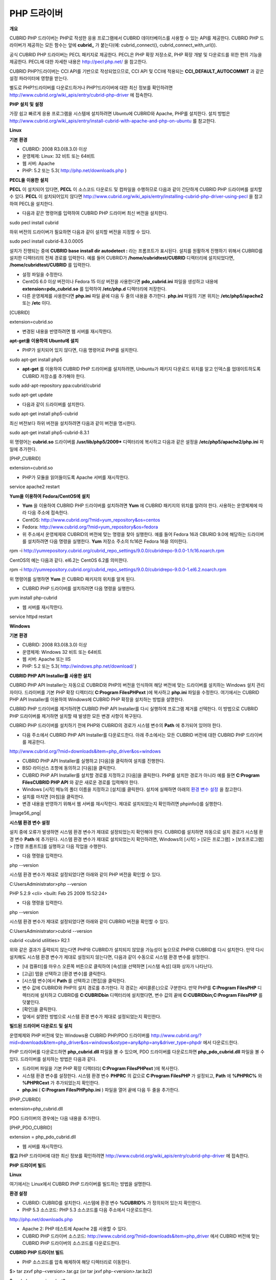 ************
PHP 드라이버
************

**개요**

CUBRID PHP 드라이버는 PHP로 작성한 응용 프로그램에서 CUBRID 데이터베이스를 사용할 수 있는 API를 제공한다. CUBRID PHP 드라이버가 제공하는 모든 함수는 앞에
**cubrid_**
가 붙는다(예: cubrid_connect(), cubrid_connect_with_url()).

공식 CUBRID PHP 드라이버는 PECL 패키지로 제공한다. PECL은 PHP 확장 저장소로, PHP 확장 개발 및 다운로드를 위한 편의 기능을 제공한다. PECL에 대한 자세한 내용은
`http://pecl.php.net/ <http://pecl.php.net/>`_
을 참고한다.

CUBRID PHP?드라이버는 CCI API를 기반으로 작성되었으므로, CCI API 및 CCI에 적용되는
**CCI_DEFAULT_AUTOCOMMIT**
과 같은 설정 파라미터에 영향을 받는다.

별도로 PHP?드라이버를 다운로드하거나 PHP?드라이버에 대한 최신 정보를 확인하려면
`http://www.cubrid.org/wiki_apis/entry/cubrid-php-driver <http://www.cubrid.org/wiki_apis/entry/cubrid-php-driver>`_
에 접속한다.

**PHP**
**설치**
**및**
**설정**

가장 쉽고 빠르게 응용 프로그램을 시스템에 설치하려면 Ubuntu에 CUBRID와 Apache, PHP를 설치한다. 설치 방법은
`http://www.cubrid.org/wiki_apis/entry/install-cubrid-with-apache-and-php-on-ubuntu <http://www.cubrid.org/wiki_apis/entry/install-cubrid-with-apache-and-php-on-ubuntu>`_
를 참고한다.

**Linux**

**기본**
**환경**

*   CUBRID: 2008 R3.0(8.3.0) 이상



*   운영체제: Linux: 32 비트 또는 64비트



*   웹 서버: Apache



*   PHP: 5.2 또는 5.3(
    `http://php.net/downloads.php <http://php.net/downloads.php>`_
    )



**PECL을**
**이용한**
**설치**

**PECL**
이 설치되어 있다면,
**PECL**
이 소스코드 다운로드 및 컴파일을 수행하므로 다음과 같이 간단하게 CUBRID PHP 드라이버를 설치할 수 있다.
**PECL**
이 설치되어있지 않다면
`http://www.cubrid.org/wiki_apis/entry/installing-cubrid-php-driver-using-pecl <http://www.cubrid.org/wiki_apis/entry/installing-cubrid-php-driver-using-pecl>`_
을 참고하여 PECL을 설치한다.

*   다음과 같은 명령어를 입력하여 CUBRID PHP 드라이버 최신 버전을 설치한다.



sudo pecl install cubrid

하위 버전의 드라이버가 필요하면 다음과 같이 설치할 버전을 지정할 수 있다.

sudo pecl install cubrid-8.3.0.0005

설치가 진행되는 중에
**CUBRID base install dir autodetect :**
라는 프롬프트가 표시된다. 설치를 원활하게 진행하기 위해서 CUBRID를 설치한 디렉터리의 전체 경로를 입력한다. 예를 들어 CUBRID가
**/home/cubridtest/CUBRID**
디렉터리에 설치되었다면,
**/home/cubridtest/CUBRID**
를 입력한다.

*   설정 파일을 수정한다.



*   CentOS 6.0 이상 버전이나 Fedora 15 이상 버전을 사용한다면
    **pdo_cubrid.ini**
    파일을 생성하고 내용에
    **extension=pdo_cubrid.so**
    를 입력하여
    **/etc/php.d**
    디렉터리에 저장한다.



*   다른 운영체제를 사용한다면
    **php.ini**
    파일 끝에 다음 두 줄의 내용을 추가한다.
    **php.ini**
    파일의 기본 위치는
    **/etc/php5/apache2**
    또는
    **/etc**
    이다.



[CUBRID]

extension=cubrid.so

*   변경된 내용을 반영하려면 웹 서버를 재시작한다.



**apt-get을**
**이용하여**
**Ubuntu에**
**설치**

*   PHP가 설치되어 있지 않다면, 다음 명령어로 PHP를 설치한다.



sudo apt-get install php5

*   **apt-get**
    를 이용하여 CUBRID PHP 드라이버를 설치하려면, Unbuntu가 패키지 다운로드 위치를 알고 인덱스를 업데이트하도록 CUBRID 저장소를 추가해야 한다.



sudo add-apt-repository ppa:cubrid/cubrid

sudo apt-get update

*   다음과 같이 드라이버를 설치한다.



sudo apt-get install php5-cubrid

최신 버전보다 하위 버전을 설치하려면 다음과 같이 버전을 명시한다.

sudo apt-get install php5-cubrid-8.3.1

위 명령어는
**cubrid.so**
드라이버를
**/usr/lib/php5/2009***
디렉터리에 복사하고 다음과 같은 설정을
**/etc/php5/apache2/php.ini**
파일에 추가한다.

[PHP_CUBRID]

extension=cubrid.so

*   PHP가 모듈을 읽어들이도록 Apache 서버를 재시작한다.



service apache2 restart

**Yum을**
**이용하여**
**Fedora/CentOS에**
**설치**

*   **Yum**
    을 이용하여 CUBRID PHP 드라이버를 설치하려면
    **Yum**
    에 CUBRID 패키지의 위치를 알려야 한다. 사용하는 운영체제에 따라 다음 주소에 접속한다.



*   CentOS:
    `http://www.cubrid.org/?mid=yum_repository&os=centos <http://www.cubrid.org/?mid=yum_repository&os=centos>`_



*   Fedora:
    `http://www.cubrid.org/?mid=yum_repository&os=fedora <http://www.cubrid.org/?mid=yum_repository&os=fedora>`_



*   위 주소에서 운영체제와 CUBRID의 버전에 맞는 명령을 찾아 실행한다. 예를 들어 Fedora 16과 CBURID 9.0에 해당하는 드라이버를 설치하려면 다음 명령을 실행한다.
    **Yum**
    저장소 주소의 fc16은 Fedora 16을 의미한다.



rpm -i http://yumrepository.cubrid.org/cubrid_repo_settings/9.0.0/cubridrepo-9.0.0-1.fc16.noarch.rpm

CentOS의 예는 다음과 같다. el6.2는 CentOS 6.2를 의미한다.

rpm -i http://yumrepository.cubrid.org/cubrid_repo_settings/9.0.0/cubridrepo-9.0.0-1.el6.2.noarch.rpm

위 명령어를 실행하면
**Yum**
은 CUBRID 패키지의 위치를 알게 된다.

*   CUBRID PHP 드라이버를 설치하려면 다음 명령을 실행한다.



yum install php-cubrid

*   웹 서버를 재시작한다.



service httpd restart

**Windows**

**기본**
**환경**

*   CUBRID: 2008 R3.0(8.3.0) 이상



*   운영체제: Windows 32 비트 또는 64비트



*   웹 서버: Apache 또는 IIS



*   PHP: 5.2 또는 5.3(
    `http://windows.php.net/download/ <http://windows.php.net/download/>`_
    )



**CUBRID PHP API Installer를**
**사용한**
**설치**

CUBRID PHP API Installer는 자동으로 CUBRID와 PHP의 버전을 인식하여 해당 버전에 맞는 드라이버를 설치하는 Windows 설치 관리자이다. 드라이버를 기본 PHP 확장 디렉터리(
**C:\Program Files\PHP\ext**
)에 복사하고
**php.ini**
파일을 수정한다. 여기에서는 CUBRID PHP API Installer를 이용하여 Windows에 CUBRID PHP 확장을 설치하는 방법을 설명한다.

CUBRID PHP 드라이버를 제거하려면 CUBRID PHP API Installer를 다시 실행하여 프로그램 제거를 선텍한다. 이 방법으로 CUBRID PHP 드라이버를 제거하면 설치할 때 발생한 모든 변경 사항이 복구된다.

CUBRID PHP 드라이버를 설치하기 전에 PHP와 CUBRID의 경로가 시스템 변수의
**Path**
에 추가되어 있어야 한다.

*   다음 주소에서 CUBRID PHP API Installer를 다운로드한다. 아래 주소에서는 모든 CUBRID 버전에 대한 CUBRID PHP 드라이버를 제공한다.



`http://www.cubrid.org/?mid=downloads&item=php_driver&os=windows <http://www.cubrid.org/?mid=downloads&item=php_driver&os=windows>`_

*   CUBRID PHP API Installer를 실행하고 [다음]을 클릭하여 설치를 진행한다.



*   BSD 라이선스 조항에 동의하고 [다음]을 클릭한다.



*   CUBRID PHP API Installer를 설치할 경로를 지정하고 [다음]을 클릭한다. PHP를 설치한 경로가 아니라 예를 들면
    **C:\Program Files\CUBRID PHP API**
    와 같은 새로운 경로를 입력해야 한다.



*   Windows [시작] 메뉴의 폴더 이름을 지정하고 [설치]를 클릭한다. 설치에 실패하면 아래의
    `환경 변수 설정 <#api_api_php_install_htm_error_me_8941>`_
    을 참고한다.



*   설치를 마치면 [마침]을 클릭한다.



*   변경 내용을 반영하기 위해서 웹 서버를 재시작한다. 제대로 설치되었는지 확인하려면 phpinfo()를 실행한다.



|image56_png|

**시스템 환경 변수 설정**

설치 중에 오류가 발생하면 시스템 환경 변수가 제대로 설정되었는지 확인해야 한다. CUBRID를 설치하면 자동으로 설치 경로가 시스템 환경 변수
**Path**
에 추가된다. 시스템 환경 변수가 제대로 설치되었는지 확인하려면, Windows의 [시작] > [모든 프로그램] > [보조프로그램] > [명령 프롬프트]를 실행하고 다음 작업을 수행한다.

*   다음 명령을 입력한다.



php --version

시스템 환경 변수가 제대로 설정되었다면 아래와 같이 PHP 버전을 확인할 수 있다.

C:\Users\Administrator>php --version

PHP 5.2.9 <cli> <built: Feb 25 2009 15:52:24>

*   다음 명령을 입력한다.



php --version

시스템 환경 변수가 제대로 설정되었다면 아래와 같이 CUBRID 버전을 확인할 수 있다.

C:\Users\Administrator>cubrid --version

cubrid <cubrid utilities> R2.1

위와 같은 결과가 출력되지 않는다면 PHP와 CUBRID가 설치되지 않았을 가능성이 높으므로 PHP와 CUBRID를 다시 설치한다. 만약 다시 설치해도 시스템 환경 변수가 제대로 설정되지 않는다면, 다음과 같이 수동으로 시스템 환경 변수를 설정한다.

*   [내 컴퓨터]를 마우스 오른쪽 버튼으로 클릭하여 [속성]을 선택하면 [시스템 속성] 대화 상자가 나타난다.



*   [고급] 탭을 선택하고 [환경 변수]를 클릭한다.



*   [시스템 변수]에서
    **Path**
    를 선택하고 [편집]을 클릭한다.



*   변수 값에 CUBRID와 PHP의 설치 경로를 추가한다. 각 경로는 세미콜론(;)으로 구분한다. 만약 PHP를
    **C:\Program Files\PHP**
    디렉터리에 설치하고 CUBRID를
    **C:\CUBRID\bin**
    디렉터리에 설치했다면, 변수 값의 끝에
    **C:\CUBRID\bin;C:\Program Files\PHP**
    를 덧붙인다.



*   [확인]을 클릭한다.



*   앞에서 설명한 방법으로 시스템 환경 변수가 제대로 설정되었는지 확인한다.



**빌드된**
**드라이버**
**다운로드**
**및**
**설치**

운영체제와 PHP 버전에 맞는 Windows용 CUBRID PHP/PDO 드라이버를
`http://www.cubrid.org/?mid=downloads&item=php_driver&os=windows&ostype=any&php=any&driver_type=phpdr <http://www.cubrid.org/?mid=downloads&item=php_driver&os=windows&ostype=any&php=any&driver_type=phpdr>`_
에서 다운로드한다.

PHP 드라이버를 다운로드하면
**php_cubrid.dll**
파일을 볼 수 있으며, PDO 드라이버를 다운로드하면
**php_pdo_cubrid.dll**
파일을 볼 수 있다. 드라이버를 설치하는 방법은 다음과 같다.

*   드라이버 파일을 기본 PHP 확장 디렉터리(
    **C:\Program Files\PHP\ext**
    )에 복사한다.



*   시스템 환경 변수를 설정한다. 시스템 환경 변수
    **PHPRC**
    의 값으로
    **C:\Program Files\PHP**
    가 설정되고,
    **Path**
    에
    **%PHPRC%**
    와
    **%PHPRC\ext**
    가 추가되었는지 확인한다.



*   **php.ini**
    (
    **C:\Program Files\PHP\php.ini**
    ) 파일을 열어 끝에 다음 두 줄을 추가한다.



[PHP_CUBRID]

extension=php_cubrid.dll

PDO 드라이버의 경우에는 다음 내용을 추가한다.

[PHP_PDO_CUBRID]

extension = php_pdo_cubrid.dll

*   웹 서버를 재시작한다.



**참고**
PHP 드라이버에 대한 최신 정보를 확인하려면
`http://www.cubrid.org/wiki_apis/entry/cubrid-php-driver <http://www.cubrid.org/wiki_apis/entry/cubrid-php-driver>`_
에 접속한다.

**PHP**
**드라이버**
**빌드**

**Linux**

여기에서는 Linux에서 CUBRID PHP 드라이버를 빌드하는 방법을 설명한다.

**환경 설정**

*   CUBRID: CUBRID를
    설치한다. 시스템에 환경 변수
    **%CUBRID%**
    가 정의되어 있는지 확인한다.



*   PHP 5.3 소스코드: PHP 5.3 소스코드를 다음 주소에서 다운로드한다.



`http://php.net/downloads.php <http://php.net/downloads.php>`_

*   Apache 2: PHP 테스트에 Apache 2를 사용할 수 있다.



*   CUBRID PHP 드라이버 소스코드:
    `http://www.cubrid.org/?mid=downloads&item=php_driver <http://www.cubrid.org/?mid=downloads&item=php_driver>`_
    에서 CUBRID 버전에 맞는 CUBRID PHP 드라이버의 소스코드를 다운로드한다.



**CUBRID PHP 드라이브 빌드**

*   PHP 소스코드를 압축 해제하여 해당 디렉터리로 이동한다.



$> tar zxvf php-<version>.tar.gz (or tar jxvf php-<version>.tar.bz2)

$> cd php-<version>/ext?

*   phpize를 실행한다. phpize에 대한 내용은
    `참고 사항 <#api_api_php_build_htm_remark>`_
    을 참고한다..



cubrid-php> /usr/bin/phpize

*   프로젝트를 설정한다. 설정을 실행하기 전에 먼저
    **./configure**
    **?**
    **h**
    를 실행하여 설정 옵션을 확인하는 것을 권장한다. 설정 방법은 다음과 같다(Apache 2가
    **/usr/local**
    에 설치되어 있다고 가정한다).



cubrid-php>./configure --with-cubrid --with-php-config=/usr/local/bin/php-config

*   --with-cubrid=shared: CUBRID 지원을 포함한다.



*   --with-php-config=PATH: 절대 경로를 포함한 php-config의 파일 이름을 입력한다.



*   프로젝트를 빌드한다. 프로젝트가 성공적으로 빌드되면
    **/modules**
    디렉터리에
    **cubrid.so**
    파일이 생성된다.



*   **cubrid.so**
    파일을
    **/usr/local/php/lib/php/extensions**
    디렉터리에 복사한다.



cubrid-php> mkdir /usr/local/php/lib/php/extensions

cubrid-php> cp modules/cubrid.so /usr/local/php/lib/php/extensions

*   **php.ini**
    파일에
    **extension_dir**
    변수에 PHP 확장의 경로를 입력하고
    **extension**
    변수에 CUBRID PHP 드라이버 파일 이름을 입력한다.



extension_dir = "/usr/local/php/lib/php/extension/no-debug-zts-xxx"

extension = cubrid.so

**CUBRID PHP 드라이버 설치 확인**

*   다음과 같은 내용의
    **test.php**
    파일을 생성한다.



<?php phpinfo(); ?>

*   웹 브라우저로
    http://localhost/test.php에 접속하여 다음 내용이 보이는지 확인한다. 다음 내용이 보이면 설치가 완료된 것이다.



+---------+------------+
| CUBRID  | Value      |
|         |            |
+---------+------------+
| Version | 9.0.0.XXXX |
|         |            |
+---------+------------+

**참고 사항**

phpize는 PHP 확장의 컴파일을 준비하는 셸 스크립트로, 일반적으로 PHP를 설치할 때 자동으로 설치된다. 만약 phpize가 설치되어 있지 않으면 다음과 같은 방법으로 설치할 수 있다.

*   PHP 소스코드를 다운로드한다. PHP 확장을 사용할 버전과 일치하는 버전을 다운로드해야 한다. 다운로드한 PHP 소스코드를 압축 해제하고 소스코드의 최상위 디렉터리로 이동한다.



$> tar zxvf php-<version>.tar.gz (or tar jxvf php-<version>.tar.bz2)

$> cd php-<version>

*   프로젝트를 설정하고, 빌드한 후 설치한다.
    **prefix**
    옵션으로 PHP를 설치할 디렉터리를 지정할 수 있다.



php-root> ./configure --prefix=prefix_dir; make; make install

*   phpize는
    **prefix_dir/bin**
    디렉터리에 위치한다.



**Windows**

여기에서는 Windows에서 CUBRID PHP 드라이버를 빌드하는 방법을 설명한다.

어떤 버전을 선택해야 할지 알 수 없는 경우 다음 내용을 참고한다.

*   Apache 1 또는 Apache 2에서 PHP를 사용하는 경우 PHP VC6 버전을 사용해야 한다.



*   IIS에서 PHP를 사용하는 경우 PHP VC9 버전을 사용해야 한다.



VC6 버전은 기존 Visual Studio 6 컴파일러로 컴파일된다. VC9 버전은 Visual Studio 2008 컴파일러로 컴파일되며, 성능과 안정성이 개선되었다.

VC9 버전을 컴파일하려면 Visual C++ 2008 Runtime이 필요하다. VC9 버전은 Apache Software Foundation(
`http://www.apache.org/ <http://www.apache.org/>`_
)에서 제공하는 바이너리와 함께 사용해선 안 된다.

**VC9를**
**이용하여**
**PHP 5.3용**
**CUBRID PHP**
**드라이버**
**빌드**

**환경 설정**

*   CUBRID: CUBRID를
    설치한다. 시스템에 환경 변수
    **%CUBRID%**
    가 정의되어 있는지 확인한다.



*   Visual Studio 2008: makefile을 잘 다룰 수 있는 사용자라면, Visual Studio 2008 대신에 무료인 Visual C++ Express Edition이나 Windows SDK v6.1에 포함된 VC++ 9 컴파일러를 사용할 수 있다. Windows에서 CUBRID PHP VC9 드라이버를 사용하려면 Visual C++ 2008 Redistributable Package가 설치되어 있어야 한다.



*   PHP 5.3 바이너리: VC9 x86 Non Thread Safe 또는 VC9 x86 Thread Safe를 사용할 수 있다. 시스템 환경 변수
    **%PHPRC%**
    가 제대로 정의되어 있어야 한다.



VC9 프로젝트 속성에서 [Linker] > [General]을 선택하면 [Additional Library Directories]에서
**$(PHPRC)**
가 사용되는 것을 볼 수 있다.

|image57_png|

*   PHP 5.3 소스코드: 바이너리 버전에 맞는 소스코드를 다운로드해야 한다. PHP 5.3 소스코드를 다운로드한 후 압축 해제하고, 시스템 환경 변수
    **%PHP5_SRC%**
    를 추가하여 PHP 5.3 소스코드의 경로를 값으로 설정한다.



VC9 프로젝트 속성에서 [C/C++] > [General]을 선택하면 [Additional Library Directories]에서
**$(PHP5_SRC)**
가 사용되는 것을 볼 수 있다.

|image58_png|

*   CUBRID PHP 드라이버 소스코드:
    `http://www.cubrid.org/?mid=downloads&item=php_driver <http://www.cubrid.org/?mid=downloads&item=php_driver>`_
    에서 CUBRID 버전에 맞는 CUBRID PHP 드라이버의 소스코드를 다운로드한다.



**참고**
PHP 5.3을 소스코드에서 빌드할 필요는 없지만 PHP 5.3 프로젝트를 설정해야 한다. PHP 5.3 프로젝트를 설정하지 않으면 VC9에서 config.w32.h 헤더 파일을 찾을 수 없다는 메시지가 출력된다. 설정 방법은 다음 주소를 참고한다.
`http://wiki.php.net/internals/windows/stepbystepbuild <http://wiki.php.net/internals/windows/stepbystepbuild>`_

**CUBRID PHP 드라이버 빌드**

*   다운로드한 CUBRID PHP 드라이버 소스코드의
    **\win**
    디렉터리에 있는
    **php_cubrid.vcproj**
    파일을 열고, 왼쪽의 [Solution Explorer] 창에서
    **php_cubrid**
    를 마우스 오른쪽 버튼으로 클릭하여 [Properties]를 선택한다.



|image59_png|

*   [Property Page] 대화 상자에서 [Configuration Manager]을 클릭한다. [Project context]의 [Configuration]에서 네 가지 설정(Release_TS, Release_NTS, Debug_TS and Debug_NTS) 중 원하는 값을 선택하고 [닫기]를 클릭한다.



|image60_png|

*   설정을 마친 후에는 [OK]를 클릭한 후, <F7> 키를 눌러 컴파일한다.



*   **php_cubrid.dll**
    파일을 빌드한 후에는 PHP가
    **php_cubrid.dll**
    파일을 PHP 확장으로 인식하도록 다음 작업을 수행한다.



*   PHP를 설치한 폴더에
    **cubrid**
    폴더를 생성하고 해당 폴더에
    **php_cubrid.dll**
    파일을 복사한다.
    **%PHPRC%\ext**
    디렉터리가 있다면 이 디렉터리에
    **php_cubrid.dll**
    파일을 복사해도 된다.



*   In
    **php.ini**
    파일의
    **extension_dir**
    변수의 값으로
    **php_cubrid.dll**
    파일의 경로를 입력하고,
    **extension**
    변수의 값으로
    **php_cubrid.dll**
    을 입력한다.



**VC6을**
**이용하여**
**PHP 5.2/5.3용**
**CUBRID PHP**
**드라이버**
**빌드**

**환경 설정**

*   CUBRID 2008 R3.1: CUBRID 2008 R3.1을 설치한다. 시스템에 환경 변수
    **%CUBRID%**
    가 정의되어 있는지 확인한다.



*   Visual C++ 6.0 SP6



*   Windows Server Feb. 2003 SDK: 모든 공식 릴리스와 스냅숏은 Visual C++ 6.0 SP6와 Windows Server Feb. 2003 SDK로 빌드되므로, 이 SDK를 사용하는 것을 권장한다.



이 SDK를 사용하지 않고 VC6의 기본 설정을 사용할 수도 있지만 드라이버를 빌드할 때 오류가 발생할 수 있으며, 오류를 직접 수정해야 한다.

*   PHP 5.2/5.3 바이너리: VC6 x86 Non Thread Safe 또는 VC6 x86 Thread Safe를 사용할 수 있다. 시스템 환경 변수
    **%PHPRC%**
    가 제대로 정의되어 있어야 한다.



VC6 프로젝트의 [Project Settings]을 열면 [Link] 탭의 [Additional library path]에서
**$(PHPRC)**
가 사용되는 것을 볼 수 있다.

|image61_png|

*   PHP 5.2/5.3 소스코드: 바이너리 버전에 맞는 소스코드를 다운로드해야 한다. PHP 소스코드를 다운로드한 후 압축 해제하고, 시스템 환경 변수
    **%PHP5_SRC%**
    를 추가하여 PHP 소스코드의 경로를 값으로 설정한다.



VC6 프로젝트의 [Project Settings]을 열면 [C/C++] 탭의 [Additional include directories]에서
**$(PHP5_SRC)**
가 사용되는 것을 볼 수 있다.

|image62_png|

*   CUBRID PHP 드라이버 소스코드:
    `http://www.cubrid.org/?mid=downloads&item=php_driver <http://www.cubrid.org/?mid=downloads&item=php_driver>`_
    에서 CUBRID 버전에 맞는 CUBRID PHP 드라이버의 소스코드를 다운로드한다.



**참고**
PHP 5.3 소스코드로 CUBRID PHP 드라이버를 빌드한다면, Windows에서 PHP 5.3를 설정해야 한다. PHP 5.3 프로젝트를 설정하지 않으면 VC9에서 config.w32.h 헤더 파일을 찾을 수 없다는 메시지가 출력된다. 설정 방법은 다음 주소를 참고한다.
`http://wiki.php.net/internals/windows/stepbystepbuild <http://wiki.php.net/internals/windows/stepbystepbuild>`_

**CUBRID PHP 드라이버 빌드**

*   다운로드한 CUBRID PHP 드라이버 소스코드에서
    **php_cubrid.dsp**
    파일을 열고, 메뉴에서 [Build] > [Set Active Configuration]를 선택한다. There are four configurations (Win32 Release_TS, Win32 Release, Win32 Debug_TS and Win32 Debug). Choose what you want, then close the [Set Active Project Configuration].



|image63_png|

*   네 가지 프로젝트 설정(Win32 Release_TS, Win32 Release, Win32 Debug_TS and Win32 Debug) 중에서 원하는 설정을 선택하고 [OK]를 클릭한다.



|image64_png|

*   <F7> 키를 눌러 소스코드를 컴파일한다.



*   **php_cubrid.dll**
    파일을 빌드한 후에는 PHP가
    **php_cubrid.dll**
    파일을 PHP 확장으로 인식하도록 다음 작업을 수행한다.



*   PHP를 설치한 폴더에
    **cubrid**
    폴더를 생성하고 해당 폴더에
    **php_cubrid.dll**
    파일을 복사한다.
    **%PHPRC%\ext**
    디렉터리가 있다면 이 디렉터리에
    **php_cubrid.dll**
    파일을 복사해도 된다.



*   In
    **php.ini**
    파일의
    **extension_dir**
    변수의 값으로
    **php_cubrid.dll**
    파일의 경로를 입력하고,
    **extension**
    변수의 값으로
    **php_cubrid.dll**
    을 입력한다.



**Windows x64 CUBRID PHP**
**드라이버**
**빌드**

**x64 PHP**

Windows x64 CUBRID PHP 드라이버는 제공되지 않는다. windows.php.net에도 Windows 32비트용 PHP만 있고 공식적인 Windows x64 PHP는 없지만, Windows x64 PHP가 필요하다면 직접 소스코드를 컴파일할 수 있다(다른 사용자가 빌드한 비공식 PHP는
`http://www.anindya.com/ <http://www.anindya.com/>`_
에서 다운로드할 수 있다). 여기에서는 x64 PHP를 빌드하는 방법은 자세히 설명하지 않는다.

Windows에서 PHP 빌드를 지원하는 컴파일러 목록은
`https://wiki.php.net/internals/windows/compiler <https://wiki.php.net/internals/windows/compiler>`_
에서 제공하며, x64 PHP를 빌드할 때에는 Visual C++ 8(2005)와 Visual C++ 9(2008 SP1 only)을 사용할 수 있다는 것을 확인할 수 있다. Visual C++ 2005 미만 버전에서 x64 PHP를 빌드하려면 Windows Server Feb. 2003 SDK를 사용해야 한다.

**x64 Apache**

http://www.apachelounge.com/에서는 VC9 x86 버전 Apache만 있고 공식 Windows x64 Apache는 없다. 대신에 64비트 Windows를 사용하는 Windows 서버에서는 IIS를 사용할 수 있다. 반드시 VC9 x64 버전 Apache를 사용하고 싶다면,
`http://www.anindya.com/ <http://www.anindya.com/>`_
에서 다운로드할 수 있다.

**환경 설정**

*   CUBRID x64 버전: CUBRID x64의 최신 버전을 설치한다.시스템에 환경 변수
    **%CUBRID%**
    가 정의되어 있는지 확인한다.



*   Visual Studio 2008: makefile을 잘 다룰 수 있는 사용자라면, Visual Studio 2008 대신에 무료인 Visual C++ Express Edition이나 Windows SDK v6.1에 포함된 VC++ 9 컴파일러를 사용할 수 있다. Windows에서 CUBRID PHP VC9 드라이버를 사용하려면 Visual C++ 2008 Redistributable Package가 설치되어 있어야 한다.



*   SDK 6.1: VC9을 사용한다면 Windows SDK for Windows Server 2008 and .NET Framework 3.5(또는 SDK 6.1)가 필요하다.



*   PHP 5.3 x64 바이너리: SDK 6.1을 이용하여 VC9 x64 PHP를 직접 빌드하거나,
    `http://www.anindya.com/ <http://www.anindya.com/>`_
    에서 VC9 x64 Non Thread Safe 또는 VC9 x64 Thread Safe 버전을 다운로드할 수 있다. 시스템 환경 변수
    **%PHPRC%**
    가 제대로 정의되어 있어야 한다.



*   PHP 5.3 소스코드: 바이너리 버전에 맞는 소스코드를 다운로드해야 한다. PHP 5.3 소스코드를 다운로드한 후 압축 해제하고, 시스템 환경 변수
    **%PHP5_SRC%**
    를 추가하여 PHP 5.3 소스코드의 경로를 값으로 설정한다. VC9 프로젝트 속성에서 [C/C++] > [General]을 선택하면 [Additional Library Directories]에서
    **$(PHP5_SRC)**
    가 사용되는 것을 볼 수 있다.



*   CUBRID PHP 드라이버 소스코드:
    `http://www.cubrid.org/?mid=downloads&item=php_driver <http://www.cubrid.org/?mid=downloads&item=php_driver>`_
    에서 CUBRID 버전에 맞는 CUBRID PHP 드라이버의 소스코드를 다운로드한다.



**참고**
PHP 5.3을 소스코드에서 빌드할 필요는 없지만 PHP 5.3 프로젝트를 설정해야 한다.PHP 5.3 프로젝트를 설정하지 않으면 VC9에서 config.w32.h 헤더 파일을 찾을 수 없다는 메시지가 출력된다. 설정 방법은 다음 주소를 참고한다.
`http://wiki.php.net/internals/windows/stepbystepbuild <http://wiki.php.net/internals/windows/stepbystepbuild>`_

**PHP 5.3 설정**

*   SDK 6.1를 설치한 후에는 Windows [시작] 메뉴에서 [Microsoft Windows SDK v6.1] > [CMD Shell]을 선택하여 명령 셸을 시작한다.



|image65_png|

*   **setenv /x64 /release**
    을 실행한다.



|image66_png|

*   PHP 5.3 소스코드 디렉터리로 이동한 후
    **buildconf**
    을 실행하여
    **configure.js**
    파일을 생성한다.



|image67_png|

또는 PHP 5.3 소스코드에서
**buildconf.bat**
파일을 실행해도 같은 동작을 수행한다.

|image68_png|

*   PHP 프로젝트를 설정하기 위해서
    **configure**
    를 실행한다.



|image69_png|

|image70_png|

**CUBRID PHP 드라이버 빌드**

*   다운로드한 CUBRID PHP 드라이버 소스코드의
    **\win**
    디렉터리에 있는
    **php_cubrid.vcproj**
    파일을 열고, 왼쪽의 [Solution Explorer] 창에서
    **php_cubrid**
    를 마우스 오른쪽 버튼으로 클릭하여 [Properties]를 선택한다.



*   [Property Page] 대화 상자에서 [Configuration Manager]을 클릭한다.



|image71_png|

*   [Configuration Manager] 대화 상자의 [Active solution configuration]에는 네 가지 설정(Release_TS, Release_NTS, Debug_TS and Debug_NTS)만 보인다. x64 CUBRID PHP 드라이버를 빌드하려면 새로운 설정을 생성해야 하므로
    **New**
    를 선택한다.



|image72_png|

*   [New Solution Configuration] 대화상자에서 새로운 설정의 이름(예: Release_TS_x64)을 입력하고 [Copy settings from]에서 사용할 PHP와 같은 설정을 선택한다. 여기에서는
    **Release_TS**
    를 선택했다. 선택한 후에 [OK]를 클릭한다.



|image73_png|

*   [Configuration Manager] 대화 상자에서 해당 프로젝트의 [Platform] 항목을 열어서
    **x64**
    가 있다면
    **x64**
    를 선택하고, 없으면
    **New**
    를 선택한다.



|image74_png|

**New**
를 선택하면 [New Project Platform] 대화 상자가 나타난다.
**x64**
를 선택하고 [OK]를 클릭한다.

|image75_png|

*   [php_cubrid Property Pages] 대화 상자에서 [C/C++] > [Preprocessor]를 선택하고, [Preprocessor Definitions]에서
    **_USE_32BIT_TIME_T**
    를 삭제한 후 [OK]를 클릭한다.



|image76_png|

*   <F7> 키를 눌러 소스코드를 컴파일하면 x64 PHP 드라이버 파일이 생성된다.



**참고**
PHP 드라이버에 대한 최신 정보를 확인하려면
`http://www.cubrid.org/wiki_apis/entry/cubrid-php-driver <http://www.cubrid.org/wiki_apis/entry/cubrid-php-driver>`_
에 접속한다.

**PHP**
**프로그래밍**

**일반 특징**

**데이터베이스**
**연결**

데이터베이스 응용에서 첫 단계는
`cubrid_connect <http://www.php.net/manual/en/function.cubrid-connect.php>`_
() 함수 또는
`cubrid_connect_with_url <http://www.php.net/manual/en/function.cubrid-connect-with-url.php>`_
() 함수를 사용하는 것으로 데이터베이스 연결을 제공한다.
`cubrid_connect <http://www.php.net/manual/en/function.cubrid-connect.php>`_
함수 또는
`cubrid_connect_with_url <http://www.php.net/manual/en/function.cubrid-connect-with-url.php>`_
() 함수가 성공적으로 수행되면, 데이터베이스를 사용할 수 있는 모든 함수를 사용할 수 있다. 응용을 완전히 끝내기 전에
`cubrid_disconnect <http://www.php.net/manual/en/function.cubrid-disconnect.php>`_
() 함수를 호출하는 것은 매우 중요하다.
`cubrid_disconnect <http://www.php.net/manual/en/function.cubrid-disconnect.php>`_
() 함수는 현재 발생한 트랜잭션을 끝마치고
`cubrid_connect <http://www.php.net/manual/en/function.cubrid-connect.php>`_
() 함수에 의해 생성된 연결 핸들과 모든 요청 핸들을 종료한다.

**주의**
스레드 기반 프로그램에서 데이터베이스 연결은 각 스레드마다 독립적으로 사용해야 한다.

**트랜잭션과**
**자동**
**커밋**

CUBRID PHP는 트랜잭션과 자동 커밋 모드를 지원한다. 자동 커밋 모드에서는 하나의 질의마다 하나의 트랜잭션이 이루어진다.
`cubrid_get_autocommit <http://www.php.net/manual/en/function.cubrid-get-autocommit.php>`_
() 함수를 사용하면 현재 연결의 자동 커밋 모드 여부를 확인할 수 있다.
`cubrid_set_autocommit <http://www.php.net/manual/en/function.cubrid-set-autocommit.php>`_
() 함수를 사용하면 현재 연결의 자동 커밋 모드 여부를 설정할 수 있으며, 진행 중이던 트랜잭션은 모드 설정과 상관없이 커밋된다.

응용 프로그램 시작 시 자동 커밋 모드의 기본값은 브로커 파라미터인
**CCI_DEFAULT_AUTOCOMMIT**
으로 설정한다. 브로커 파라미터 설정을 생략하면 기본값은
**ON**
이다. 다음 예와 같이
`cubrid_connect_with_url <http://www.php.net/manual/en/function.cubrid-connect-with-url.php>`_
() 함수를 사용해도 자동 커밋 모드 여부를 설정할 수 있다.

$con = cubrid_connect_with_url("cci:CUBRID:localhost:33000:demodb:dba::?autocommit=true");

`cubrid_set_autocommit <http://www.php.net/manual/en/function.cubrid-set-autocommit.php>`_
() 함수에서 자동 커밋 모드를 OFF로 설정하면 커밋 또는 롤백을 명시하여 트랜잭션을 처리할 수 있다. 트랜잭션을 커밋하려면
`cubrid_commit <http://www.php.net/manual/en/function.cubrid-commit.php>`_
() 함수를 사용하고 트랜잭션을 롤백하려면
`cubrid_rollback <http://www.php.net/manual/en/function.cubrid-rollback.php>`_
() 함수를 사용한다.
`cubrid_disconnect <http://www.php.net/manual/en/function.cubrid-disconnect.php>`_
() 함수는 트랜잭션을 종료하고 커밋되지 않은 작업을 롤백한다.

**질의**
**처리**

**질의 실행**

다음은 질의 실행을 위한 기본 단계이다.

*   연결 핸들 생성



*   SQL 질의 요청에 대한 요청 핸들 생성



*   결과 가져오기



*   요청 핸들 종료



$con = cubrid_connect("192.168.0.10", 33000, "demodb");

if($con) {

????$req = cubrid_execute($con, "select * from code");

????if($req) {

????????while ($row = cubrid_fetch($req)) {

????????????echo $row["s_name"];

????????????echo $row["f_name"];

????????}

????????cubrid_close_request($req);

????}

????cubrid_disconnect($con);

}

**질의 결과의 열 타입과 이름**

`cubrid_column_types <http://www.php.net/manual/en/function.cubrid-column-types.php>`_
() 함수를 사용하여 열 타입이 들어있는 배열을 얻을 수 있고,
`cubrid_column_types <http://www.php.net/manual/en/function.cubrid-column-types.php>`_
() 함수를 사용하여?열의 이름이 들어있는 배열을 얻을 수 있다.

$req = cubrid_execute($con, "select host_year, host_city from olympic");

if($req) {

????$col_types = cubrid_column_types($req);

????$col_names = cubrid_column_names($req);

?

????while (list($key, $col_type) = each($col_types)) {

????????echo $col_type;

????}

????while (list($key, $col_name) = each($col_names))

????????echo $col_name;

????}

????cubrid_close_request($req);

}

**커서 조정**

질의 결과의 위치를 설정할 수 있다.
`cubrid_move_cursor <http://www.php.net/manual/en/function.cubrid-move-cursor.php>`_
() 함수를 사용하여?커서를 세 가지 포인트(질의 결과의 처음, 현재 커서 위치, 질의 결과의 끝) 중 한 포인트로부터 일정한 위치로 이동할 수 있다.

$req = cubrid_execute($con, "select host_year, host_city from olympic order by host_year");

if($req) {

????cubrid_move_cursor($req, 20, CUBRID_CURSOR_CURRENT)

????while ($row = cubrid_fetch($req, CUBRID_ASSOC)) {

????????echo $row["host_year"].” “;

????????echo $row["host_city"].”\n”;

????}

}

**결과 배열 타입**

`cubrid_fetch <http://www.php.net/manual/en/function.cubrid-fetch.php>`_
() 함수의 결과에는 세가지 종류의 배열 타입 중 하나가 사용된다.
`cubrid_fetch <http://www.php.net/manual/en/function.cubrid-fetch.php>`_
() 함수가 호출될 때 배열의 타입을 결정할 수 있다. 그 중 하나인 연관배열은 문자열 색인을 사용한다. 두 번째로 수치배열은 숫자 순서 색인을 사용한다. 마지막 배열은 연관배열과 수치배열을 둘 다 포함한다.

*   수치배열



while (list($id, $name) = cubrid_fetch($req, CUBRID_NUM)) {

????echo $id;

????echo $name;

}

*   연관배열



while ($row = cubrid_fetch($req, CUBRID_ASSOC)) {

????echo $row["id"];

????echo $row["name"];

}

**카탈로그**
**연산**

클래스, 가상 클래스, 속성, 메서드, 트리거, 제약 조건 등 데이터베이스의 스키마 정보는
`cubrid_schema <http://www.php.net/manual/en/function.cubrid-schema.php>`_
() 함수를 호출하여 얻을 수 있다.
`cubrid_schema <http://www.php.net/manual/en/function.cubrid-schema.php>`_
() 함수의 리턴 값은 2차원 배열이다.

$pk = cubrid_schema($con, CUBRID_SCH_PRIMARY_KEY, "game");

if ($pk) {

????print_r($pk);

}

?

$fk = cubrid_schema($con, CUBRID_SCH_IMPORTED_KEYS, "game");

if ($fk) {

????print_r($fk);

}

**에러**
**처리**

에러가 발생하면 대부분의 PHP 인터페이스 함수는 에러 메시지를 출력하고 false나 -1을 반환한다.
`cubrid_error_msg <http://www.php.net/manual/en/function.cubrid-error-msg.php>`_
(),
`cubrid_error_code <http://www.php.net/manual/en/function.cubrid-error-code.php>`_
() 그리고
`cubrid_error_code_facility <http://www.php.net/manual/en/function.cubrid-error-code-facility.php>`_
() 함수를 사용하면?각각 에러 메시지, 에러 코드, 에러 기능 코드를 확인할 수 있다.

`cubrid_error_code_facility <http://www.php.net/manual/en/function.cubrid-error-code-facility.php>`_
() 함수의 결과 값은
**CUBRID_FACILITY_DBMS**
(DBMS 에러),
**CUBRID_FACILITY_CAS**
(CAS 서버 에러),
**CUBRID_FACILITY_CCI**
(CCI 에러),
**CUBRID_FACILITY_CLIENT**
(PHP 모듈 에러) 중 하나이다.

**CUBRID 특징**

**OID**
**사용**

`cubrid_execute <http://www.php.net/manual/en/function.cubrid-execute.php>`_
() 함수에서 CUBRID_INCLUDE_OID 옵션을 업데이트할 수 있는 질의를 함께 사용하면
`cubrid_current_oid <http://www.php.net/manual/en/function.cubrid-current-oid.php>`_
함수를 통해 업데이트된 현재 f 레코드의 OID 값을 가져올 수 있다.

$req = cubrid_execute($con, "select * from person where id = 1", CUBRID_INCLUDE_OID);

if ($req) {

????while ($row = cubrid_fetch($req)) {

????????echo cubrid_current_oid($req);

????????echo $row["id"];

????????echo $row["name"];

????}

????cubrid_close_request($req);

}

OID를 사용하여 인스턴스의 모든 속성, 지정한 속성 또는 한 속성의 값을 얻을 수 있다.

만약
`cubrid_get <http://www.php.net/manual/en/function.cubrid-get.php>`_
() 함수에 속성을 명시하지 않으면 모든 속성의 값을 반환한다(a). 만약 배열 데이터 타입으로 속성을 명시하면 지정한 속성 값이 들어있는 배열은 연관배열로 반환된다(b). 만약 문자열 타입으로 한 속성을 명시하면 속성의 값이 반환된다(c).

$attrarray = cubrid_get ($con, $oid); // (a)

$attrarray = cubrid_get ($con, $oid, array("id", "name")); // (b)

$attrarray = cubrid_get ($con, $oid, "id"); // (c)

OID를 사용하여 인스턴스의 속성 값을 갱신할 수도 있다. 하나의 속성의 값을 갱신하려면 속성 이름을 문자열 타입으로 명시하고 값을 명시한다(a). 다중 속성의 값을 설정하려면 속성 명과 값을 연관배열로 명시해야 한다(b).

$cubrid_put ($con, $oid, "id", 1); // (a)
$cubrid_put ($con, $oid, array("id"=>1, "name"=>"Tomas")); // (b)

**컬렉션**
**사용**

컬렉션 데이터 타입은 PHP 배열 데이터 타입을 통해 사용할 수 있고 배열 데이터 타입을 지원하는 PHP 함수를 사용할 수 있다. 다음은
`cubrid_fetch <http://www.php.net/manual/en/function.cubrid-fetch.php>`_
() 함수를 사용하여 질의 결과를 가져오는 예제이다.

$row = cubrid_fetch ($req);

$col = $row["customer"];

while (list ($key, $cust) = each ($col)) {

???echo $cust;

}

컬렉션 속성의 값도 얻을 수 있다. 다음은
`cubrid_col_get <http://www.php.net/manual/en/function.cubrid-col-get.php>`_
() 함수를 사용하여 컬렉션 속성 값을 가져오는 예제이다.

$tels = cubrid_col_get ($con, $oid, "tels");

while (list ($key, $tel) = each ($tels)) {

???echo $tel."\n";

}

cubrid_set_add() 함수와 cubrid_set_drop() 함수를 사용하면 컬렉션 타입의 값을 직접적으로 갱신할 수 있다.

$tels = cubrid_col_get ($con, $oid, "tels");

while (list ($key, $tel) = each ($tels)) {

???$res = cubrid_set_drop ($con, $oid, "tel", $tel);

}

cubrid_commit ($con);

**참고**
칼럼에서 정의한 크기보다 큰 문자열을
**INSERT**
/
**UPDATE**
하면 문자열이 잘려서 입력된다.

**참고**
PHP 드라이버에 대한 최신 정보를 확인하려면
`http://www.cubrid.org/wiki_apis/entry/cubrid-php-driver <http://www.cubrid.org/wiki_apis/entry/cubrid-php-driver>`_
에 접속한다.

**PHP API**

PHP API에 대한 자세한 내용은 PHP CUBRID Functions 문서(
`http://www.php.net/manual/en/ref.cubrid.php <http://www.php.net/manual/en/ref.cubrid.php>`_
)를 참고한다.

*   `cubrid_bind <http://www.php.net/manual/en/function.cubrid-bind.php>`_



*   `cubrid_close_prepare <http://www.php.net/manual/en/function.cubrid-close-prepare.php>`_



*   `cubrid_close_request <http://www.php.net/manual/en/function.cubrid-close-request.php>`_



*   `cubrid_col_get <http://www.php.net/manual/en/function.cubrid-col-get.php>`_



*   `cubrid_col_size <http://www.php.net/manual/en/function.cubrid-col-size.php>`_



*   `cubrid_column_names <http://www.php.net/manual/en/function.cubrid-column-names.php>`_



*   `cubrid_column_types <http://www.php.net/manual/en/function.cubrid-column-types.php>`_



*   `cubrid_commit <http://www.php.net/manual/en/function.cubrid-commit.php>`_



*   `cubrid_connect_with_url <http://www.php.net/manual/en/function.cubrid-connect-with-url.php>`_



*   `cubrid_connect <http://www.php.net/manual/en/function.cubrid-connect.php>`_



*   `cubrid_current_oid <http://www.php.net/manual/en/function.cubrid-current-oid.php>`_



*   `cubrid_disconnect <http://www.php.net/manual/en/function.cubrid-disconnect.php>`_



*   `cubrid_drop <http://www.php.net/manual/en/function.cubrid-drop.php>`_



*   `cubrid_error_code_facility <http://www.php.net/manual/en/function.cubrid-error-code-facility.php>`_



*   `cubrid_error_code <http://www.php.net/manual/en/function.cubrid-error-code.php>`_



*   `cubrid_error_msg <http://www.php.net/manual/en/function.cubrid-error-msg.php>`_



*   `cubrid_execute <http://www.php.net/manual/en/function.cubrid-execute.php>`_



*   `cubrid_fetch <http://www.php.net/manual/en/function.cubrid-fetch.php>`_



*   `cubrid_free_result <http://www.php.net/manual/en/function.cubrid-free-result.php>`_



*   `cubrid_get_autocommit <http://www.php.net/manual/en/function.cubrid-get-autocommit.php>`_



*   `cubrid_get_charset <http://www.php.net/manual/en/function.cubrid-get-charset.php>`_



*   `cubrid_get_class_name <http://www.php.net/manual/en/function.cubrid-get-class-name.php>`_



*   `cubrid_get_client_info <http://www.php.net/manual/en/function.cubrid-get-client-info.php>`_



*   `cubrid_get_db_parameter <http://www.php.net/manual/en/function.cubrid-get-db-parameter.php>`_



*   `cubrid_get_query_timeout <http://www.php.net/manual/en/function.cubrid-get-query-timeout.php>`_



*   `cubrid_get_server_info <http://www.php.net/manual/en/function.cubrid-get-server-info.php>`_



*   `cubrid_get <http://www.php.net/manual/en/function.cubrid-get.php>`_



*   `cubrid_insert_id <http://www.php.net/manual/en/function.cubrid-insert-id.php>`_



*   `cubrid_is_instance <http://www.php.net/manual/en/function.cubrid-is-instance.php>`_



*   `cubrid_lob_close <http://www.php.net/manual/en/function.cubrid-lob-close.php>`_



*   `cubrid_lob_export <http://www.php.net/manual/en/function.cubrid-lob-export.php>`_



*   `cubrid_lob_get <http://www.php.net/manual/en/function.cubrid-lob-get.php>`_



*   `cubrid_lob_send <http://www.php.net/manual/en/function.cubrid-lob-send.php>`_



*   `cubrid_lob_size <http://www.php.net/manual/en/function.cubrid-lob-size.php>`_



*   `cubrid_lock_read <http://www.php.net/manual/en/function.cubrid-lock-read.php>`_



*   `cubrid_lock_write <http://www.php.net/manual/en/function.cubrid-lock-write.php>`_



*   `cubrid_move_cursor <http://www.php.net/manual/en/function.cubrid-move-cursor.php>`_



*   `cubrid_next_result <http://www.php.net/manual/en/function.cubrid-next-result.php>`_



*   `cubrid_num_cols <http://www.php.net/manual/en/function.cubrid-num-cols.php>`_



*   `cubrid_num_rows <http://www.php.net/manual/en/function.cubrid-num-rows.php>`_



*   `cubrid_pconnect_with_url <http://www.php.net/manual/en/function.cubrid-pconnect-with-url.php>`_



*   `cubrid_pconnect <http://www.php.net/manual/en/function.cubrid-pconnect.php>`_



*   `cubrid_prepare <http://www.php.net/manual/en/function.cubrid-prepare.php>`_



*   `cubrid_put <http://www.php.net/manual/en/function.cubrid-put.php>`_



*   `cubrid_rollback <http://www.php.net/manual/en/function.cubrid-rollback.php>`_



*   `cubrid_schema <http://www.php.net/manual/en/function.cubrid-schema.php>`_



*   `cubrid_seq_drop <http://www.php.net/manual/en/function.cubrid-seq-drop.php>`_



*   `cubrid_seq_insert <http://www.php.net/manual/en/function.cubrid-seq-insert.php>`_



*   `cubrid_seq_put <http://www.php.net/manual/en/function.cubrid-seq-put.php>`_



*   `cubrid_set_add <http://www.php.net/manual/en/function.cubrid-set-add.php>`_



*   `cubrid_set_autocommit <http://www.php.net/manual/en/function.cubrid-set-autocommit.php>`_



*   `cubrid_set_db_parameter <http://www.php.net/manual/en/function.cubrid-set-db-parameter.php>`_



*   `cubrid_set_drop <http://www.php.net/manual/en/function.cubrid-set-drop.php>`_



*   `cubrid_set_query_timeout <http://www.php.net/manual/en/function.cubrid-set-query-timeout.php>`_



*   `cubrid_version <http://www.php.net/manual/en/function.cubrid-version.php>`_



**참고**
PHP 드라이버에 대한 최신 정보를 확인하려면
`http://www.cubrid.org/wiki_apis/entry/cubrid-php-driver <http://www.cubrid.org/wiki_apis/entry/cubrid-php-driver>`_
에 접속한다.

**PDO**
**드라이버**

**개요**

공식 CUBRID PDO(PHP Data Objects) 드라이버는 PECL 패키지로 제공되며, PDO에서 CUBRID 데이터베이스에 접근할 수 있도록 PDO 인터페이스를 제공한다. PDO는 PHP 5.1과 함께 배포되며, PHP 5.0에서는 PECL 확장으로 사용할 수 있다. PDO를 사용하려면 PHP 5 코어의 OO 기능이 필요하므로, PHP 5.0 미만 버전에서는 사용할 수 없다.

PDO는 어떤 데이터베이스를 사용하든 같은 함수를 사용할 수 있게 하는 데이터 액세스 추상화 레이어(data-access abstraction layer)를 제공하며, 데이터베이스 추상화를 제공하는 것은 아니다. PDO를 데이터베이스 인터페이스 레이어로 사용하면 PHP 데이터베이스 드라이버를 바로 사용하는 경우에 비해 다음과 같은 이점이 있다.

*   작성한 PHP 코드를 다양한 데이터베이스와 함께 사용할 수 있다.



*   SQL 파라미터와 바인딩을 지원한다.



*   SQL을 더 안전하게 사용할 수 있다(구문 검사, 이스케이프, SQL 인젝션 방지 등).



*   프로그래밍 모델이 간결해진다.



따라서 CUBRID PDO 드라이버를 사용하면, 데이터베이스 인터페이스 레이어로 PDO를 사용하는 모든 응용 프로그램은 CUBRID와 함께 사용할 수 있다.

CUBRID PDO 드라이버는 CCI API를 기반으로 작성되었으므로, CCI API 및 CCI에 적용되는
**CCI_DEFAULT_AUTOCOMMIT**
과 같은 설정 파라미터에 영향을 받는다.

별도로 PDO?드라이버를 다운로드하거나 PDO?드라이버에 대한 최신 정보를 확인하려면
`http://www.cubrid.org/wiki_apis/entry/cubrid-pdo-driver <http://www.cubrid.org/wiki_apis/entry/cubrid-pdo-driver>`_
에 접속한다.

**PDO**
**설치**
**및**
**설정**

**Linux**

**기본**
**환경**

*   운영체제: Linux: 32 비트 또는 64비트



*   웹 서버: Apache



*   PHP: 5.2 또는 5.3(
    `http://php.net/downloads.php <http://php.net/downloads.php>`_
    )



**PECL을**
**이용한**
**설치**

**PECL**
이 설치되어 있다면,
**PECL**
이 소스코드 다운로드 및 컴파일을 수행하므로 다음과 같이 간단하게 CUBRID PDO 드라이버를 설치할 수 있다.
**PECL**
이 설치되어있지 않다면
`http://www.cubrid.org/wiki_apis/entry/installing-cubrid-php-driver-using-pecl <http://www.cubrid.org/wiki_apis/entry/installing-cubrid-php-driver-using-pecl>`_
을 참고하여 PECL을 설치한다.

*   다음과 같은 명령어를 입력하여 CUBRID PDO 드라이버 최신 버전을 설치한다.



sudo pecl install pdo_cubrid

하위 버전의 드라이버가 필요하면 다음과 같이 설치할 버전을 지정할 수 있다.

sudo pecl install pdo_cubrid-8.3.1.0003

설치가 진행되는 중에
**CUBRID base install dir autodetect :**
라는 프롬프트가 표시된다. 설치를 원활하게 진행하기 위해서 CUBRID를 설치한 디렉터리의 전체 경로를 입력한다. 예를 들어 CUBRID가
**/home/cubridtest/CUBRID**
디렉터리에 설치되었다면,
**/home/cubridtest/CUBRID**
를 입력한다.

*   설정 파일을 수정한다.



*   CentOS 6.0 이상 버전이나 Fedora 15 이상 버전을 사용한다면
    **pdo_cubrid.ini**
    파일을 생성하고 내용에
    **extension=pdo_cubrid.so**
    를 입력하여
    **/etc/php.d**
    디렉터리에 저장한다.



*   다른 운영체제를 사용한다면
    **php.ini**
    파일 끝에 다음 두 줄의 내용을 추가한다.
    **php.ini**
    파일의 기본 위치는
    **/etc/php5/apache2**
    또는
    **/etc**
    이다.



[CUBRID]

extension=pdo_cubrid.so

*   변경된 내용을 반영하려면 웹 서버를 재시작한다.



**Windows**

**기본**
**환경**

*   운영체제: Windows 32 비트 또는 64비트



*   웹 서버: Apache 또는 IIS



*   PHP: 5.2 또는 5.3(
    `http://windows.php.net/download/ <http://windows.php.net/download/>`_
    )



**빌드된**
**드라이버**
**다운로드**
**및**
**설치**

운영체제와 PHP 버전에 맞는 Windows용 CUBRID PHP/PDO 드라이버를
`http://www.cubrid.org/?mid=downloads&item=php_driver&os=windows&ostype=any&php=any&driver_type=pdo <http://www.cubrid.org/?mid=downloads&item=php_driver&os=windows&ostype=any&php=any&driver_type=pdo>`_
에서 다운로드한다.

PDO 드라이버를 다운로드하면
**php_cubrid.dll**
파일을 볼 수 있으며, PDO 드라이버를 다운로드하면
**php_pdo_cubrid.dll**
파일을 볼 수 있다. 드라이버를 설치하는 방법은 다음과 같다.

*   드라이버 파일을 기본 PHP 확장 디렉터리(
    **C:\Program Files\PHP\ext**
    )에 복사한다.



*   시스템 환경 변수를 설정한다. 시스템 환경 변수
    **PHPRC**
    의 값으로
    **C:\Program Files\PHP**
    가 설정되고,
    **Path**
    에
    **%PHPRC%**
    와
    **%PHPRC\ext**
    가 추가되었는지 확인한다.



*   **php.ini**
    (
    **C:\Program Files\PHP\php.ini**
    ) 파일을 열어 끝에 다음 두 줄을 추가한다.



[PHP_CUBRID]

extension=php_cubrid.dll

PDO 드라이버의 경우에는 다음 내용을 추가한다.

[PHP_PDO_CUBRID]

extension = php_pdo_cubrid.dll

*   웹 서버를 재시작한다.



**참고**
PDO 드라이버에 대한 최신 정보를 확인하려면
`http://www.cubrid.org/wiki_apis/entry/cubrid-pdo-driver <http://www.cubrid.org/wiki_apis/entry/cubrid-pdo-driver>`_
에 접속한다.

**PDO**
**프로그래밍**

**데이터**
**원본**
**이름(DSN)**

PDO_CUBRID 데이터 원본 이름(DSN)은 다음과 같은 요소로 구성된다.

+--------+----------+
| 요소     | 설명       |
|        |          |
+--------+----------+
| DSN    | DSN      |
| 접두어    | 접두어      |
|        | (prefix) |
|        | 는        |
|        | cubrid   |
|        | 이다       |
|        | .        |
|        |          |
+--------+----------+
| host   | 데이터베이스   |
|        | 서버가      |
|        | 위치한      |
|        | 호스트의     |
|        | 이름을      |
|        | 입력한다.    |
|        |          |
+--------+----------+
| port   | 데이터베이스   |
|        | 서버의      |
|        | 수신       |
|        | 대기       |
|        | 포트       |
|        | 번호를      |
|        | 입력한다.    |
|        |          |
+--------+----------+
| dbname | 데이터베이스의  |
|        | 이름을      |
|        | 입력한다.    |
|        |          |
+--------+----------+

**예제**

"cubrid:host=127.0.0.1;port=33000;dbname=demodb"

**미리**
**정의된**
**상수**

CUBRID PDO 드라이버에 의해 정의되는 상수(predefined constants)는 CUBRID PDO 드라이버가 PHP와 함께 컴파일되거나 런타임에 동적으로 로드되는 경우에만 사용할 수 있다. 이처럼 특정 드라이버에 의해 정의된 상수를 다른 드라이버와 함께 사용하면 예상과 다르게 동작할 수도 있다.

코드가 여러 개의 드라이버와 함께 실행될 수 있다면,
**PDO_ATTR_DRIVER_NAME**
속성 값을 얻어 드라이버를 확인하기 위해
`PDO::getAttribute() <http://docs.php.net/manual/en/pdo.getattribute.php>`_
함수를 사용할 수 있다.

다음 상수는
`PDO::cubrid_schema <http://www.php.net/manual/en/pdo.cubrid-schema.php>`_
() 함수를 이용하여 스키마 정보를 얻을 때 사용할 수 있다.

+------------------------------------+---------+--------+
| 상수                                 | 타입      | 설명     |
|                                    |         |        |
+------------------------------------+---------+--------+
| PDO::CUBRID_SCH_TABLE              | integer | CUBRID |
|                                    |         | 테이블의   |
|                                    |         | 이름과    |
|                                    |         | 타입을    |
|                                    |         | 얻는다.   |
|                                    |         |        |
+------------------------------------+---------+--------+
| PDO::CUBRID_SCH_VIEW               | integer | CUBRID |
|                                    |         | 뷰의     |
|                                    |         | 이름과    |
|                                    |         | 타입을    |
|                                    |         | 얻는다.   |
|                                    |         |        |
+------------------------------------+---------+--------+
| PDO::CUBRID_SCH_QUERY_SPEC         | integer | 뷰의     |
|                                    |         | 쿼리     |
|                                    |         | 정의를    |
|                                    |         | 얻는다.   |
|                                    |         |        |
+------------------------------------+---------+--------+
| PDO::CUBRID_SCH_ATTRIBUTE          | integer | 테이블    |
|                                    |         | 칼럼의    |
|                                    |         | 속성을    |
|                                    |         | 얻는다.   |
|                                    |         |        |
+------------------------------------+---------+--------+
| PDO::CUBRID_SCH_TABLE_ATTRIBUTE    | integer | 테이블의   |
|                                    |         | 속성을    |
|                                    |         | 얻는다.   |
|                                    |         |        |
+------------------------------------+---------+--------+
| PDO::CUBRID_SCH_TABLE_METHOD       | integer | 인스턴스   |
|                                    |         | 메서드를   |
|                                    |         | 얻는다.   |
|                                    |         | 인스턴스   |
|                                    |         | 메서드는   |
|                                    |         | 클래스    |
|                                    |         | 인스턴스가  |
|                                    |         | 호출하는   |
|                                    |         | 메서드이다. |
|                                    |         | 대부분의   |
|                                    |         | 작업은    |
|                                    |         | 인스턴스에서 |
|                                    |         | 실행되기   |
|                                    |         | 때문에    |
|                                    |         | 인스턴스   |
|                                    |         | 메서드는   |
|                                    |         | 클래스    |
|                                    |         | 메서드보다  |
|                                    |         | 자주     |
|                                    |         | 사용된다.  |
|                                    |         |        |
+------------------------------------+---------+--------+
| PDO::CUBRID_SCH_METHOD_FILE        | integer | 테이블의   |
|                                    |         | 메서드가   |
|                                    |         | 정의된    |
|                                    |         | 파일의    |
|                                    |         | 정보를    |
|                                    |         | 얻는다.   |
|                                    |         |        |
+------------------------------------+---------+--------+
| PDO::CUBRID_SCH_SUPER_TABLE        | integer | 현재     |
|                                    |         | 테이블에   |
|                                    |         | 속성을    |
|                                    |         | 상속한    |
|                                    |         | 테이블의   |
|                                    |         | 이름과    |
|                                    |         | 타입을    |
|                                    |         | 얻는다.   |
|                                    |         |        |
+------------------------------------+---------+--------+
| PDO::CUBRID_SCH_SUB_TABLE          | integer | 현재     |
|                                    |         | 테이블로부터 |
|                                    |         | 속성을    |
|                                    |         | 상속받은   |
|                                    |         | 테이블의   |
|                                    |         | 이름과    |
|                                    |         | 타입을    |
|                                    |         | 얻는다.   |
|                                    |         |        |
+------------------------------------+---------+--------+
| PDO::CUBRID_SCH_CONSTRAINT         | integer | 테이블의   |
|                                    |         | 제약     |
|                                    |         | 조건을    |
|                                    |         | 얻는다.   |
|                                    |         |        |
+------------------------------------+---------+--------+
| PDO::CUBRID_SCH_TRIGGER            | integer | 테이블의   |
|                                    |         | 트리거를   |
|                                    |         | 얻는다.   |
|                                    |         |        |
+------------------------------------+---------+--------+
| PDO::CUBRID_SCH_TABLE_PRIVILEGE    | integer | 테이블의   |
|                                    |         | 권한     |
|                                    |         | 정보를    |
|                                    |         | 얻는다.   |
|                                    |         |        |
+------------------------------------+---------+--------+
| PDO::CUBRID_SCH_COL_PRIVILEGE      | integer | 칼럼의    |
|                                    |         | 권한     |
|                                    |         | 정보를    |
|                                    |         | 얻는다.   |
|                                    |         |        |
+------------------------------------+---------+--------+
| PDO::CUBRID_SCH_DIRECT_SUPER_TABLE | integer | 현재     |
|                                    |         | 테이블의   |
|                                    |         | 바로     |
|                                    |         | 상위     |
|                                    |         | 테이블을   |
|                                    |         | 얻는다.   |
|                                    |         |        |
+------------------------------------+---------+--------+
| PDO::CUBRID_SCH_DIRECT_PRIMARY_KEY | integer | 테이블의   |
|                                    |         | 기본키를   |
|                                    |         | 얻는다.   |
|                                    |         |        |
+------------------------------------+---------+--------+
| PDO::CUBRID_SCH_IMPORTED_KEYS      | integer | 테이블의   |
|                                    |         | 외래키가   |
|                                    |         | 참조하는   |
|                                    |         | 기본키를   |
|                                    |         | 얻는다.   |
|                                    |         |        |
+------------------------------------+---------+--------+
| PDO::CUBRID_SCH_EXPORTED_KEYS      | integer | 테이블의   |
|                                    |         | 기본키를   |
|                                    |         | 참조하는   |
|                                    |         | 외래키를   |
|                                    |         | 얻는다.   |
|                                    |         |        |
+------------------------------------+---------+--------+
| PDO::CUBRID_SCH_CROSS_REFERENCE    | integer | 두      |
|                                    |         | 테이블    |
|                                    |         | 간의     |
|                                    |         | 상호     |
|                                    |         | 참조     |
|                                    |         | 관계를    |
|                                    |         | 얻는다.   |
|                                    |         |        |
+------------------------------------+---------+--------+

**참고**
PDO 드라이버에 대한 최신 정보를 확인하려면
`http://www.cubrid.org/wiki_apis/entry/cubrid-pdo-driver <http://www.cubrid.org/wiki_apis/entry/cubrid-pdo-driver>`_
에 접속한다.

**PDO**
**예제**
**프로그램**

**CUBRID PDO**
**드라이버**
**확인**

사용 가능한 PDO 드라이버를 확인하려면 다음과 같이
`PDO::getAvailableDrivers <http://docs.php.net/manual/en/pdo.getavailabledrivers.php>`_
() 함수를 사용한다.

<?php

echo'PDO Drivers available:

';

foreach(PDO::getAvailableDrivers()as $driver)

{

if($driver =="cubrid"){

echo" - Driver: <b>".$driver.'</b>

';

}else{

echo" - Driver: ".$driver.'

';

}

}

?>

위 스크립트는 다음과 같이 설치된 PDO 드라이버를 출력한다.

PDO Drivers available:

- Driver: mysql

- Driver: pgsql

- Driver: sqlite

- Driver: sqlite2

- Driver: cubrid

**CUBRID**
**연결**

데이터 원본 이름(DSN)을 사용하여 데이터베이스에 연결한다. 데이터 원본 이름에 대한 자세한 설명은
`데이터 원본 이름(DSN) <#api_api_pdo_programming_htm_dsn>`_
을 참고한다.

다음은
*demodb*
라는 CUBRID 데이터베이스에 PDO 연결을 수행하는 간단한 PHP 스크립트이다. PDO에서는 try-catch로 오류를 처리하며, 연결을 해제할 때에는 연결 객체에
**NULL**
을 할당한다는 것을 알 수 있다.

<?php

$database ="demodb";

$host ="localhost";

$port ="30000";//use default value

$username ="dba";

$password ="";

?

try{

//cubrid:host=localhost;port=33000;dbname=demodb

$conn_str ="cubrid:dbname=".$database.";host=".$host.";port=".$port;

echo"PDO connect string: ".$conn_str."

";

$db =new PDO($conn_str, $username, $password );

echo"PDO connection created ok!"."

";

$db = null;//disconnect

}catch(PDOException $e){

echo"Error: ".$e->getMessage()."

";

}

?>

연결에 성공하면 다음과 같은 스크립트가 출력된다.

PDO connect string: cubrid:dbname=demodb;host=localhost;port=30000

PDO connection created ok!

**SELECT**
**실행**

PDO에서 SQL 질의를 수행하려면 질의나 응용 프로그램의 성격에 따라 다음 중 하나의 방법을 사용할 수 있다.

*   `query <http://docs.php.net/manual/en/pdo.exec.php>`_
    () 함수 사용



*   prepared statements(
    `prepare <http://docs.php.net/manual/en/pdo.prepare.php>`_
    ()/
    `execute <http://docs.php.net/manual/en/pdostatement.execute.php>`_
    ()) 함수 사용



*   `exec <http://docs.php.net/manual/en/pdo.exec.php>`_
    () 함수 사용



다음 예제에서는 가장 간단한
`query <http://docs.php.net/manual/en/pdo.exec.php>`_
() 함수를 사용한다. 리턴 값은 PDOStatement 객체인 resultset에서 $rs["column_name"]와 같이 칼럼 이름을 이용하여 얻을 수 있다.

`query <http://docs.php.net/manual/en/pdo.exec.php>`_
() 함수를 사용할 때에는 질의 코드가 제대로 이스케이프되었는지 확인해야 한다. 이스케이프에 대한 내용은
`PDO::quote <http://www.php.net/manual/en/pdo.quote.php>`_
()를 참고한다.

<?php

include("_db_config.php");

include("_db_connect.php");

?

$sql ="SELECT * FROM code";

echo"Executing SQL: <b>".$sql.'</b>

';

echo'

';

?

try{

foreach($db->query($sql)as $row){

echo $row['s_name'].' - '. $row['f_name'].'

';

}

}catch(PDOException $e){

echo $e->getMessage();

}

?

$db = null;//disconnect

?>

위 스크립트의 결과는 다음과 같이 출력된다.

Executing SQL: SELECT * FROM code

?

X - Mixed

W - Woman

M - Man

B - Bronze

S - Silver

G - Goldie

**UPDATE**
**실행**

다음은 prepared statement와 파라미터를 사용하여 UPDATE를 실행하는 예제이다. prepared statement 대신
`exec <http://docs.php.net/manual/en/pdo.exec.php>`_
() 함수를 사용할 수도 있다.

<?php

include("_db_config.php");

include("_db_connect.php");

?

$s_name ='X';

$f_name ='test';

$sql ="UPDATE code SET f_name=:f_name WHERE s_name=:s_name";

?

echo"Executing SQL: <b>".$sql.'</b>

';

echo'

';

?

echo":f_name: <b>".$f_name.'</b>

';

echo'

';

echo":s_name: <b>".$s_name.'</b>

';

echo'

';

?

$qe = $db->prepare($sql);

$qe->execute(array(':s_name'=>$s_name,':f_name'=>$f_name));

?

$sql ="SELECT * FROM code";

echo"Executing SQL: <b>".$sql.'</b>

';

echo'

';

?

try{

foreach($db->query($sql)as $row){

echo $row['s_name'].' - '. $row['f_name'].'

';

}

}catch(PDOException $e){

echo $e->getMessage();

}

?

$db = null;//disconnect

?>

위 스크립트의 실행 결과는 다음과 같이 출력된다.

Executing SQL: UPDATE code SET f_name=:f_name WHERE s_name=:s_name

?

:f_name: test

?

:s_name: X

?

Executing SQL: SELECT * FROM code

?

X - test

W - Woman

M - Man

B - Bronze

S - Silver

G ? Goldie

**prepare와**
**bind**

prepared statement는 PDO가 제공하는 유용한 기능 중 하나로, 사용하면 다음과 같은 이점이 있다.

*   SQL prepared statement는 다양한 파라미터와 함께 여러 번 실행되어도 한 번만 파싱하면 된다. 따라서 여러 번 실행되는 SQL문에 prepared statement를 사용하면 CUBRID 응용 프로그램의 성능을 높일 수 있다.



*   수동으로 파라미터를 이스케이프할 필요가 없으므로 SQL 인젝션 공격을 방지할 수 있다(그러나 SQL 질의의 다른 부분이 이스케이프되지 않은 입력으로 구성된다면 SQL 인젝션을 완전히 막을 수는 없다).



다음은 prepared statement를 이용하여 데이터를 조회하는 예이다.

<?php

include("_db_config.php");

include("_db_connect.php");

?

$sql ="SELECT * FROM code WHERE s_name NOT LIKE :s_name";

echo"Executing SQL: <b>".$sql.'</b>

';

?

$s_name ='xyz';

echo":s_name: <b>".$s_name.'</b>

';

?

echo'

';

?

try{

$stmt = $db->prepare($sql);

?

$stmt->bindParam(':s_name', $s_name, PDO::PARAM_STR);

$stmt->execute();

?

$result = $stmt->fetchAll();

foreach($result as $row)

{

echo $row['s_name'].' - '. $row['f_name'].'

';

}

}catch(PDOException $e){

echo $e->getMessage();

}

echo'

';

?

$sql ="SELECT * FROM code WHERE s_name NOT LIKE :s_name";

echo"Executing SQL: <b>".$sql.'</b>

';

?

$s_name ='X';

echo":s_name: <b>".$s_name.'</b>

';

?

echo'

';

?

try{

$stmt = $db->prepare($sql);

?

$stmt->bindParam(':s_name', $s_name, PDO::PARAM_STR);

$stmt->execute();

?

$result = $stmt->fetchAll();

foreach($result as $row)

{

echo $row['s_name'].' - '. $row['f_name'].'

';

}

$stmt->closeCursor();

}catch(PDOException $e){

echo $e->getMessage();

}

echo'

';

?

$db = null;//disconnect

?>

위 스크립트의 결과는 다음과 같이 출력된다.

Executing SQL: SELECT * FROM code WHERE s_name NOT LIKE :s_name

:s_name: xyz

?

X - Mixed

W - Woman

M - Man

B - Bronze

S - Silver

G - Goldie

?

Executing SQL: SELECT * FROM code WHERE s_name NOT LIKE :s_name

:s_name: X

?

W - Woman

M - Man

B - Bronze

S - Silver

G - Goldie

**PDO::getAttribute()**
**사용**

`PDO::getAttribute <http://docs.php.net/manual/en/pdo.getattribute.php>`_
() 함수는 다음과 같은 데이터베이스 연결 속성을 조회할 때 유용하다.

*   드라이버 이름



*   데이터베이스 버전



*   자동 커밋 모드 여부



*   오류 모드



속성을 쓸 수 있다면
`PDO::setAttribute <http://docs.php.net/manual/en/pdo.setattribute.php>`_
() 함수를 사용하여 속성을 설정할 수 있다.

다음은
`PDO::getAttribute <http://docs.php.net/manual/en/pdo.getattribute.php>`_
() 함수를 사용하여 클라이언트와 서버의 현재 버전을 조회하는 PHP PDO 스크립트이다.

<?php

include("_db_config.php");

include("_db_connect.php");

?

echo"Driver name: <b>".$db->getAttribute(PDO::ATTR_DRIVER_NAME)."</b>";

echo"

";

echo"Client version: <b>".$db->getAttribute(PDO::ATTR_CLIENT_VERSION)."</b>";

echo"

";

echo"Server version: <b>".$db->getAttribute(PDO::ATTR_SERVER_VERSION)."</b>";

echo"

";

?

$db = null;//disconnect

?>

위 스크립트의 결과는 다음과 같이 출력된다.

Driver name: cubrid

Client version: 8.3.0

Server version: 8.3.0.0337

**CUBRID PDO**
**확장**

CUBRID PDO 확장은 데이터베이스 스키마와 메타데이터 정보를 조회하는 데 사용할 수 있는
`PDO::cubrid_schema <http://kr.php.net/manual/en/pdo.cubrid-schema.php>`_
() 함수를 제공한다. 다음은
`PDO::cubrid_schema <http://kr.php.net/manual/en/pdo.cubrid-schema.php>`_
()?함수를 이용하여
*nation*
테이블의 기본키를 반환하는 스크립트이다.

<?php

include("_db_config.php");

include("_db_connect.php");

try{

echo"Get PRIMARY KEY for table: <b>nation</b>:

?

";

$pk_list = $db->cubrid_schema(PDO::CUBRID_SCH_PRIMARY_KEY,"nation");

print_r($pk_list);

}catch(PDOException $e){

echo $e->getMessage();

}

?

$db = null;//disconnect

?>

위 스크립트의 결과는 다음과 같이 출력된다.

Get PRIMARY KEY for table: nation:

Array ( [0] => Array ( [CLASS_NAME] => nation [ATTR_NAME] => code [KEY_SEQ] => 1 [KEY_NAME] => pk_nation_code ) )

**참고**
PDO 드라이버에 대한 최신 정보를 확인하려면
`http://www.cubrid.org/wiki_apis/entry/cubrid-pdo-driver <http://www.cubrid.org/wiki_apis/entry/cubrid-pdo-driver>`_
에 접속한다.

**PDO API**

PDO API에 대한 자세한 내용은
`http://docs.php.net/manual/en/book.pdo.php <http://docs.php.net/manual/en/book.pdo.php>`_
를 참고한다. CUBRID PDO 드라이버가 제공하는 API는 다음과 같다.

*   `PDO_CUBRID DSN <http://www.php.net/manual/en/ref.pdo-cubrid.connection.php>`_



*   `PDO::cubrid_schema <http://www.php.net/manual/en/pdo.cubrid-schema.php>`_



**참고**
PDO 드라이버에 대한 최신 정보를 확인하려면
`http://www.cubrid.org/wiki_apis/entry/cubrid-pdo-driver <http://www.cubrid.org/wiki_apis/entry/cubrid-pdo-driver>`_
에 접속한다.
